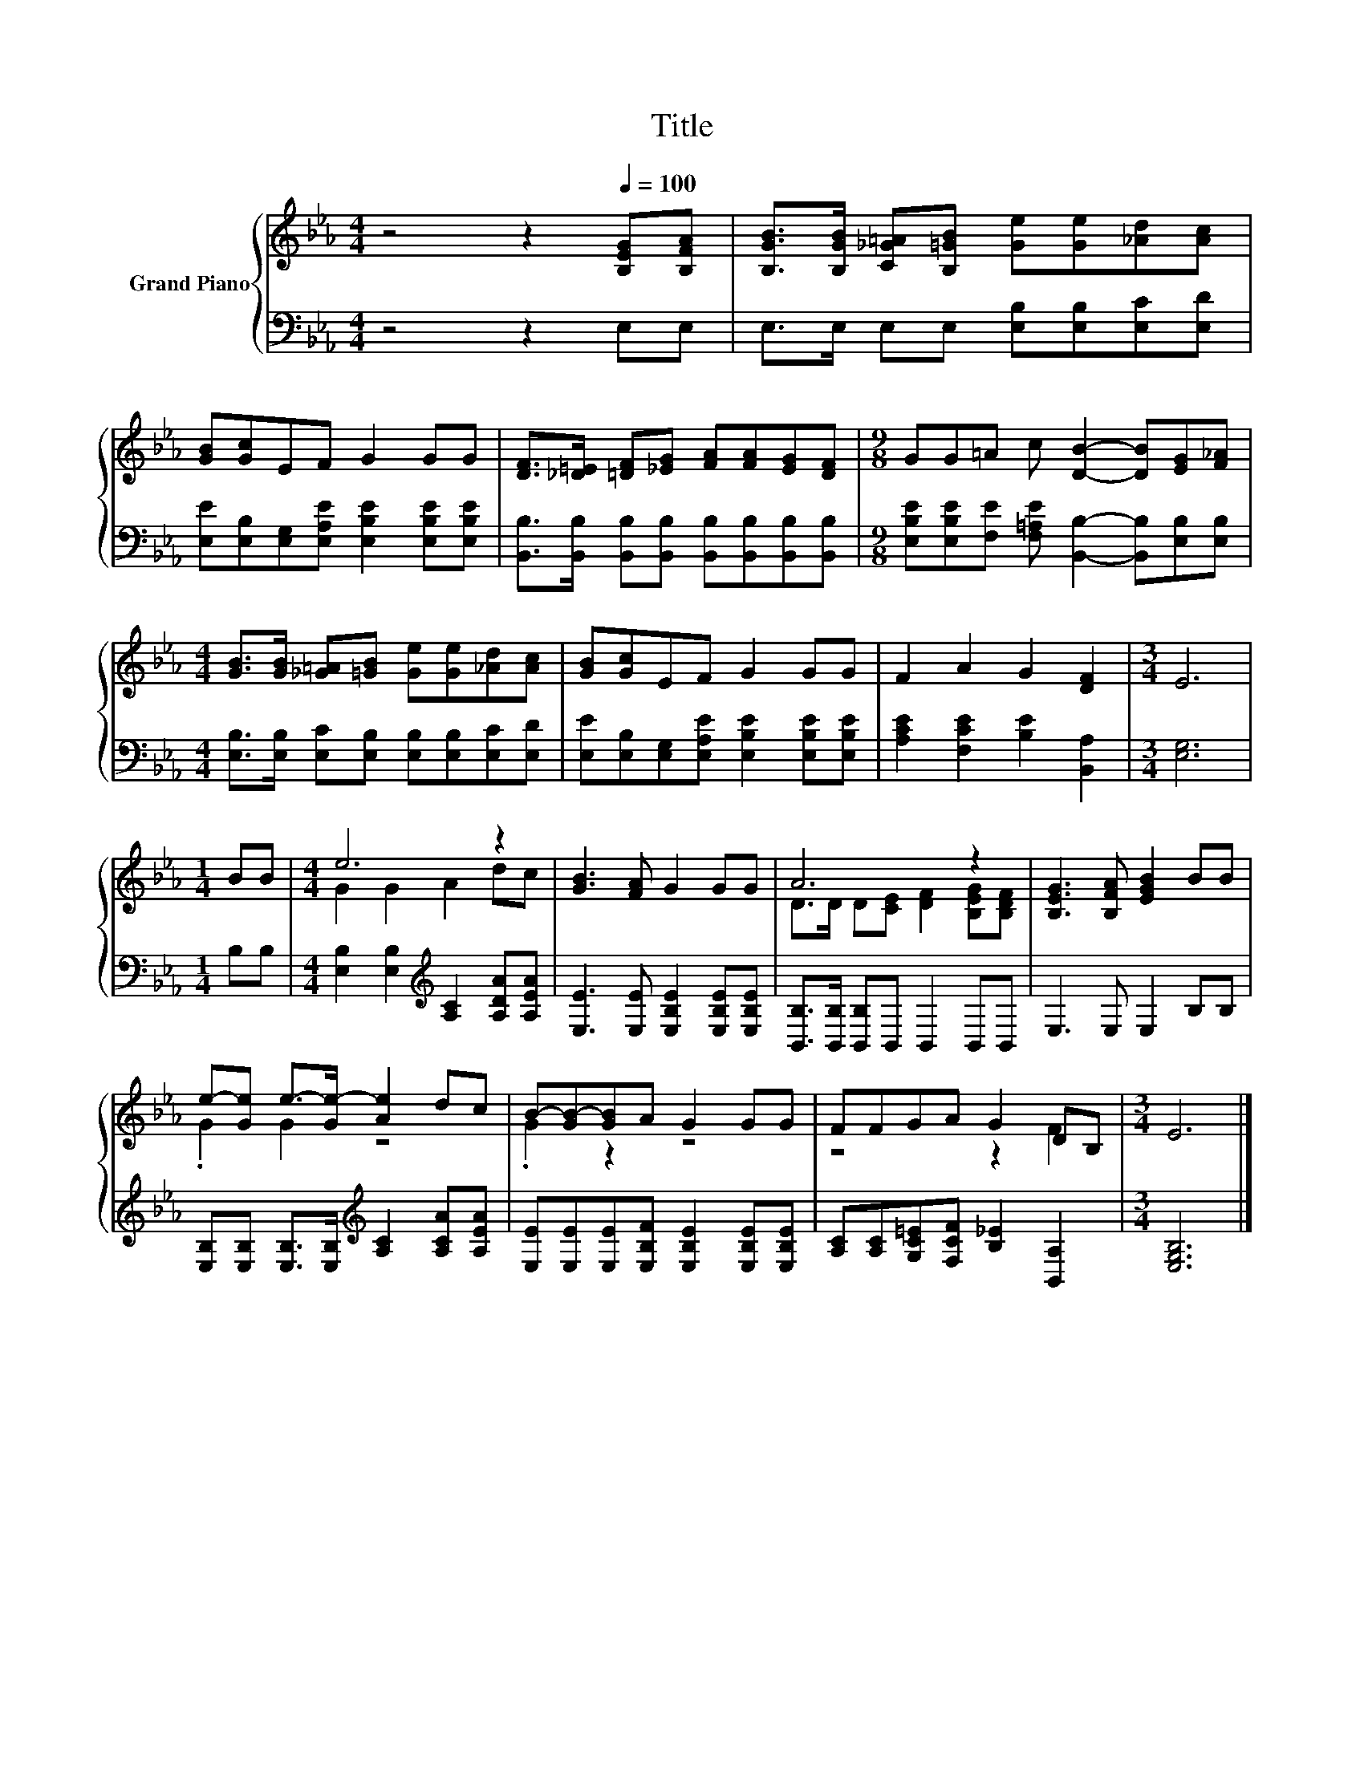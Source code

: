 X:1
T:Title
%%score { ( 1 3 ) | 2 }
L:1/8
M:4/4
K:Eb
V:1 treble nm="Grand Piano"
V:3 treble 
V:2 bass 
V:1
 z4 z2[Q:1/4=100] [B,EG][B,FA] | [B,GB]>[B,GB] [C_G=A][B,=GB] [Ge][Ge][_Ad][Ac] | %2
 [GB][Gc]EF G2 GG | [DF]>[_D=E] [=DF][_EG] [FA][FA][EG][DF] |[M:9/8] GG=A c [DB]2- [DB][EG][F_A] | %5
[M:4/4] [GB]>[GB] [_G=A][=GB] [Ge][Ge][_Ad][Ac] | [GB][Gc]EF G2 GG | F2 A2 G2 [DF]2 |[M:3/4] E6 | %9
[M:1/4] BB |[M:4/4] e6 z2 | [GB]3 [FA] G2 GG | A6 z2 | [B,EG]3 [B,FA] [EGB]2 BB | %14
 e-[Ge] e->[Ge-] [Ae]2 dc | B-[GB-][GB]A G2 GG | FFGA G2 DB, |[M:3/4] E6 |] %18
V:2
 z4 z2 E,E, | E,>E, E,E, [E,B,][E,B,][E,C][E,D] | %2
 [E,E][E,B,][E,G,][E,A,E] [E,B,E]2 [E,B,E][E,B,E] | %3
 [B,,B,]>[B,,B,] [B,,B,][B,,B,] [B,,B,][B,,B,][B,,B,][B,,B,] | %4
[M:9/8] [E,B,E][E,B,E][F,E] [F,=A,E] [B,,B,]2- [B,,B,][E,B,][E,B,] | %5
[M:4/4] [E,B,]>[E,B,] [E,C][E,B,] [E,B,][E,B,][E,C][E,D] | %6
 [E,E][E,B,][E,G,][E,A,E] [E,B,E]2 [E,B,E][E,B,E] | [A,CE]2 [F,CE]2 [B,E]2 [B,,A,]2 | %8
[M:3/4] [E,G,]6 |[M:1/4] B,B, |[M:4/4] [E,B,]2 [E,B,]2[K:treble] [A,C]2 [A,DA][A,EA] | %11
 [E,E]3 [E,E] [E,B,E]2 [E,B,E][E,B,E] | [B,,B,]>[B,,B,] [B,,B,]B,, B,,2 B,,B,, | E,3 E, E,2 B,B, | %14
 [E,B,][E,B,] [E,B,]>[E,B,][K:treble] [A,C]2 [A,CA][A,EA] | %15
 [E,E][E,E][E,E][E,B,F] [E,B,E]2 [E,B,E][E,B,E] | [A,C][A,C][G,C=E][F,CF] [B,_E]2 [B,,A,]2 | %17
[M:3/4] [E,G,B,]6 |] %18
V:3
 x8 | x8 | x8 | x8 |[M:9/8] x9 |[M:4/4] x8 | x8 | x8 |[M:3/4] x6 |[M:1/4] x2 |[M:4/4] G2 G2 A2 dc | %11
 x8 | D>D D[CE] [DF]2 [B,EG][B,DF] | x8 | .G2 G2 z4 | .G2 z2 z4 | z4 z2 F2 |[M:3/4] x6 |] %18

